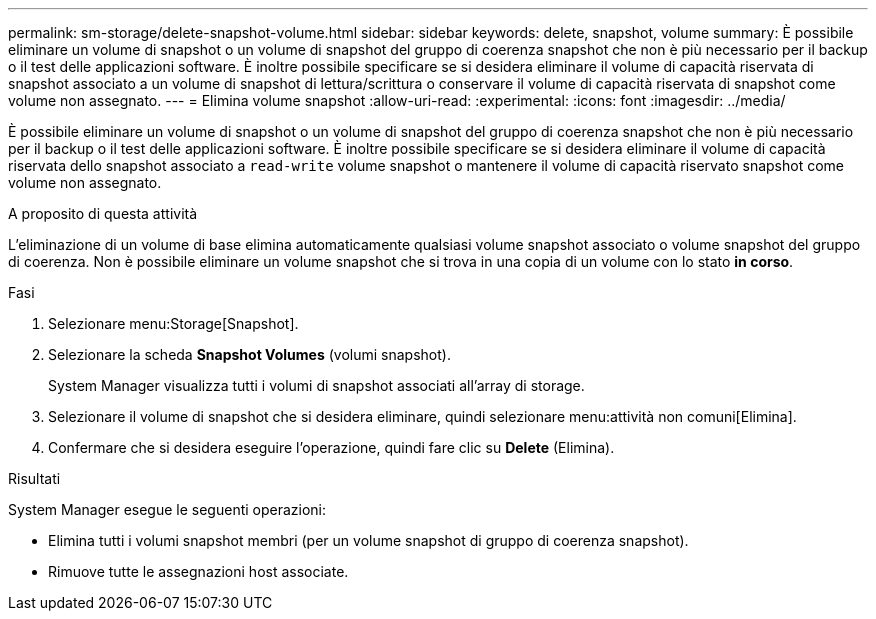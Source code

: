 ---
permalink: sm-storage/delete-snapshot-volume.html 
sidebar: sidebar 
keywords: delete, snapshot, volume 
summary: È possibile eliminare un volume di snapshot o un volume di snapshot del gruppo di coerenza snapshot che non è più necessario per il backup o il test delle applicazioni software. È inoltre possibile specificare se si desidera eliminare il volume di capacità riservata di snapshot associato a un volume di snapshot di lettura/scrittura o conservare il volume di capacità riservata di snapshot come volume non assegnato. 
---
= Elimina volume snapshot
:allow-uri-read: 
:experimental: 
:icons: font
:imagesdir: ../media/


[role="lead"]
È possibile eliminare un volume di snapshot o un volume di snapshot del gruppo di coerenza snapshot che non è più necessario per il backup o il test delle applicazioni software. È inoltre possibile specificare se si desidera eliminare il volume di capacità riservata dello snapshot associato a `read-write` volume snapshot o mantenere il volume di capacità riservato snapshot come volume non assegnato.

.A proposito di questa attività
L'eliminazione di un volume di base elimina automaticamente qualsiasi volume snapshot associato o volume snapshot del gruppo di coerenza. Non è possibile eliminare un volume snapshot che si trova in una copia di un volume con lo stato *in corso*.

.Fasi
. Selezionare menu:Storage[Snapshot].
. Selezionare la scheda *Snapshot Volumes* (volumi snapshot).
+
System Manager visualizza tutti i volumi di snapshot associati all'array di storage.

. Selezionare il volume di snapshot che si desidera eliminare, quindi selezionare menu:attività non comuni[Elimina].
. Confermare che si desidera eseguire l'operazione, quindi fare clic su *Delete* (Elimina).


.Risultati
System Manager esegue le seguenti operazioni:

* Elimina tutti i volumi snapshot membri (per un volume snapshot di gruppo di coerenza snapshot).
* Rimuove tutte le assegnazioni host associate.

